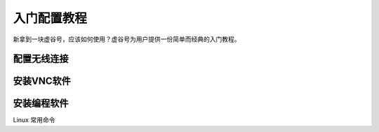 
入门配置教程
===========================

新拿到一块虚谷号，应该如何使用？虚谷号为用户提供一份简单而经典的入门教程。

---------------------
配置无线连接
---------------------


---------------------
安装VNC软件
---------------------


---------------------
安装编程软件
---------------------


Linux 常用命令